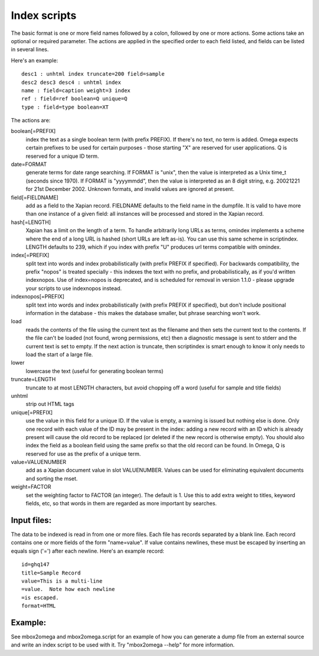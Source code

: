 =============
Index scripts
=============

The basic format is one or more field names followed by a colon, followed by
one or more actions.  Some actions take an optional or required parameter.
The actions are applied in the specified order to each field listed, and
fields can be listed in several lines.

Here's an example::

 desc1 : unhtml index truncate=200 field=sample
 desc2 desc3 desc4 : unhtml index
 name : field=caption weight=3 index
 ref : field=ref boolean=Q unique=Q
 type : field=type boolean=XT

The actions are:

boolean[=PREFIX]
	index the text as a single boolean term (with prefix PREFIX).  If
	there's no text, no term is added.  Omega expects certain prefixes to
	be used for certain purposes - those starting "X" are reserved for user
	applications.  Q is reserved for a unique ID term.

date=FORMAT
	generate terms for date range searching.  If FORMAT is "unix", then the
	value is interpreted as a Unix time_t (seconds since 1970).  If
	FORMAT is "yyyymmdd", then the value is interpreted as an 8 digit
	string, e.g. 20021221 for 21st December 2002.  Unknown formats,
	and invalid values are ignored at present.

field[=FIELDNAME]
	add as a field to the Xapian record.  FIELDNAME defaults to the field
	name in the dumpfile.  It is valid to have more than one instance of
	a given field: all instances will be processed and stored in the
	Xapian record.

hash[=LENGTH]
	Xapian has a limit on the length of a term.  To handle arbitrarily
	long URLs as terms, omindex implements a scheme where the end of
	a long URL is hashed (short URLs are left as-is).  You can use this
	same scheme in scriptindex.  LENGTH defaults to 239, which if you
	index with prefix "U" produces url terms compatible with omindex.

index[=PREFIX]
	split text into words and index probabilistically (with prefix PREFIX
	if specified).  For backwards compatibility, the prefix "nopos" is
	treated specially - this indexes the text with no prefix, and
	probabilistically, as if you'd written indexnopos.  Use of index=nopos
	is deprecated, and is scheduled for removal in version 1.1.0 - please
	upgrade your scripts to use indexnopos instead.

indexnopos[=PREFIX]
	split text into words and index probabilistically (with prefix PREFIX
	if specified), but don't include positional information in the
	database - this makes the database smaller, but phrase searching won't
	work.

load
	reads the contents of the file using the current text as the filename
	and then sets the current text to the contents.  If the file can't be
	loaded (not found, wrong permissions, etc) then a diagnostic message is
	sent to stderr and the current text is set to empty.  If the next
	action is truncate, then scriptindex is smart enough to know it only
	needs to load the start of a large file.

lower
	lowercase the text (useful for generating boolean terms)

truncate=LENGTH
	truncate to at most LENGTH characters, but avoid chopping off a word
	(useful for sample and title fields)

unhtml
	strip out HTML tags

unique[=PREFIX]
	use the value in this field for a unique ID.  If the value is empty,
	a warning is issued but nothing else is done.  Only one record with
	each value of the ID may be present in the index: adding a new record
	with an ID which is already present will cause the old record to be
	replaced (or deleted if the new record is otherwise empty).  You should
	also index the field as a boolean field using the same prefix so that
	the old record can be found.  In Omega, Q is reserved for use as the
	prefix of a unique term.

value=VALUENUMBER
	add as a Xapian document value in slot VALUENUMBER.  Values can be used
	for eliminating equivalent documents and sorting the mset.

weight=FACTOR
	set the weighting factor to FACTOR (an integer).  The default is 1.
	Use this to add extra weight to titles, keyword fields, etc, so that
	words in them are regarded as more important by searches.

Input files:
============

The data to be indexed is read in from one or more files.  Each file has
records separated by a blank line.  Each record contains one or more fields of
the form "name=value".  If value contains newlines, these must be escaped by
inserting an equals sign ('=') after each newline.  Here's an example record::

 id=ghq147
 title=Sample Record
 value=This is a multi-line
 =value.  Note how each newline
 =is escaped.
 format=HTML

Example:
========

See mbox2omega and mbox2omega.script for an example of how you can generate a
dump file from an external source and write an index script to be used with it.
Try "mbox2omega --help" for more information.

